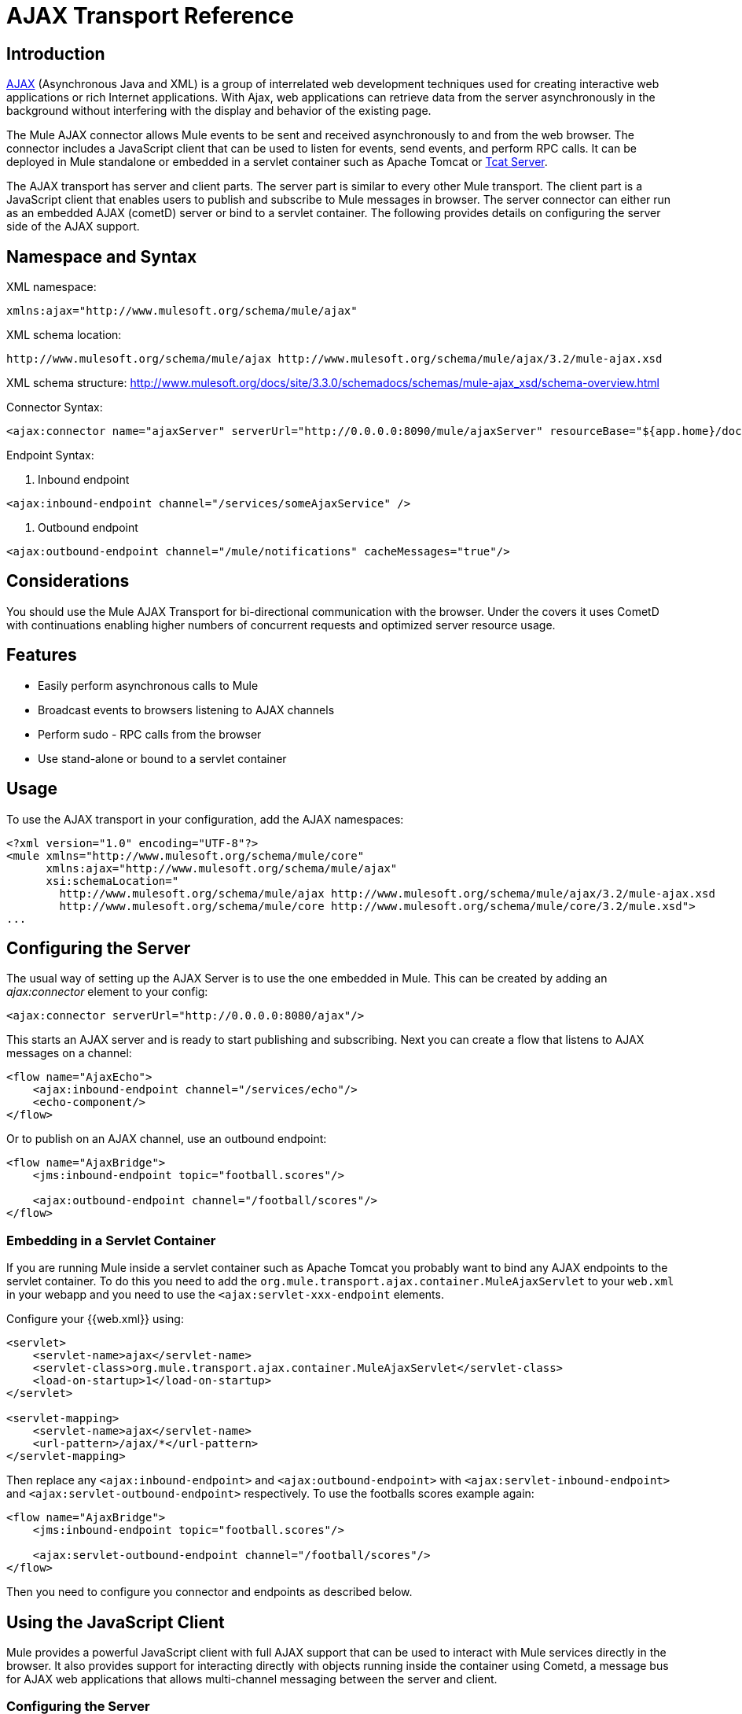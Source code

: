 = AJAX Transport Reference

== Introduction

link:http://en.wikipedia.org/wiki/Ajax_%28programming%29[AJAX] (Asynchronous Java and XML) is a group of interrelated web development techniques used for creating interactive web applications or rich Internet applications. With Ajax, web applications can retrieve data from the server asynchronously in the background without interfering with the display and behavior of the existing page.

The Mule AJAX connector allows Mule events to be sent and received asynchronously to and from the web browser. The connector includes a JavaScript client that can be used to listen for events, send events, and perform RPC calls. It can be deployed in Mule standalone or embedded in a servlet container such as Apache Tomcat or http://mulesoft.com/tcat[Tcat Server].

The AJAX transport has server and client parts. The server part is similar to every other Mule transport. The client part is a JavaScript client that enables users to publish and subscribe to Mule messages in browser. The server connector can either run as an embedded AJAX (cometD) server or bind to a servlet container. The following provides details on configuring the server side of the AJAX support.

== Namespace and Syntax

XML namespace:

[source, xml]
----
xmlns:ajax="http://www.mulesoft.org/schema/mule/ajax"
----

XML schema location:

[source]
----
http://www.mulesoft.org/schema/mule/ajax http://www.mulesoft.org/schema/mule/ajax/3.2/mule-ajax.xsd
----

XML schema structure:  http://www.mulesoft.org/docs/site/3.3.0/schemadocs/schemas/mule-ajax_xsd/schema-overview.html

Connector Syntax:

[source, xml, linenums]
----
<ajax:connector name="ajaxServer" serverUrl="http://0.0.0.0:8090/mule/ajaxServer" resourceBase="${app.home}/docroot"/>
----

Endpoint Syntax:

. Inbound endpoint

[source, xml]
----
<ajax:inbound-endpoint channel="/services/someAjaxService" />
----

. Outbound endpoint

[source, xml]
----
<ajax:outbound-endpoint channel="/mule/notifications" cacheMessages="true"/>
----

== Considerations

You should use the Mule AJAX Transport for bi-directional communication with the browser. Under the covers it uses CometD with continuations enabling higher numbers of concurrent requests and optimized server resource usage.

== Features

* Easily perform asynchronous calls to Mule
* Broadcast events to browsers listening to AJAX channels
* Perform sudo - RPC calls from the browser
* Use stand-alone or bound to a servlet container

== Usage

To use the AJAX transport in your configuration, add the AJAX namespaces:

[source, xml, linenums]
----
<?xml version="1.0" encoding="UTF-8"?>
<mule xmlns="http://www.mulesoft.org/schema/mule/core"
      xmlns:ajax="http://www.mulesoft.org/schema/mule/ajax"
      xsi:schemaLocation="
        http://www.mulesoft.org/schema/mule/ajax http://www.mulesoft.org/schema/mule/ajax/3.2/mule-ajax.xsd
        http://www.mulesoft.org/schema/mule/core http://www.mulesoft.org/schema/mule/core/3.2/mule.xsd">
...
----

== Configuring the Server

The usual way of setting up the AJAX Server is to use the one embedded in Mule. This can be created by adding an _ajax:connector_ element to your config:

[source, xml]
----
<ajax:connector serverUrl="http://0.0.0.0:8080/ajax"/>
----

This starts an AJAX server and is ready to start publishing and subscribing. Next you can create a flow that listens to AJAX messages on a channel:

[source, xml, linenums]
----
<flow name="AjaxEcho">
    <ajax:inbound-endpoint channel="/services/echo"/>
    <echo-component/>
</flow>
----

Or to publish on an AJAX channel, use an outbound endpoint:

[source, xml, linenums]
----
<flow name="AjaxBridge">
    <jms:inbound-endpoint topic="football.scores"/>

    <ajax:outbound-endpoint channel="/football/scores"/>
</flow>
----

=== Embedding in a Servlet Container

If you are running Mule inside a servlet container such as Apache Tomcat you probably want to bind any AJAX endpoints to the servlet container. To do this you need to add the `org.mule.transport.ajax.container.MuleAjaxServlet` to your `web.xml` in your webapp and you need to use the `<ajax:servlet-xxx-endpoint` elements.

Configure your {{web.xml}} using:

[source, xml, linenums]
----
<servlet>
    <servlet-name>ajax</servlet-name>
    <servlet-class>org.mule.transport.ajax.container.MuleAjaxServlet</servlet-class>
    <load-on-startup>1</load-on-startup>
</servlet>

<servlet-mapping>
    <servlet-name>ajax</servlet-name>
    <url-pattern>/ajax/*</url-pattern>
</servlet-mapping>
----

Then replace any `<ajax:inbound-endpoint>` and `<ajax:outbound-endpoint>` with `<ajax:servlet-inbound-endpoint>` and `<ajax:servlet-outbound-endpoint>` respectively. To use the footballs scores example again:

[source, xml, linenums]
----
<flow name="AjaxBridge">
    <jms:inbound-endpoint topic="football.scores"/>

    <ajax:servlet-outbound-endpoint channel="/football/scores"/>
</flow>
----

Then you need to configure you connector and endpoints as described below.

== Using the JavaScript Client

Mule provides a powerful JavaScript client with full AJAX support that can be used to interact with Mule services directly in the browser. It also provides support for interacting directly with objects running inside the container using Cometd, a message bus for AJAX web applications that allows multi-channel messaging between the server and client.

=== Configuring the Server

To use the JavaScript client, you just need to have a service that has an AJAX inbound endpoint through which requests can be sent. The example below shows a simple echo service published on the `/services/echo` AJAX channel.

[source, xml, linenums]
----
<flow name="AjaxEcho">
    <ajax:inbound-endpoint channel="/services/echo"/>
    <echo-component/>
</flow>
----

=== Enabling the Client

To enable the client in an HTML page, you add a single script element to the page:

[source, xml, linenums]
----
<head>
...
  <script type="text/javascript" src="mule-resource/js/mule.js"></script>
----

Adding this script element makes a 'mule' client object available for your page.

=== Making an RPC request

Let's say there is a button defined in the body that, when clicked, sends a request to the Echo service:

[source, xml]
----
<input id="sendButton" class="button" type="submit" name="Go" value="Send" onclick="callEcho();"/>
----

The button calls the `callEcho` function, which handles the logic of the request:

[source, code, linenums]
----
function callEcho()
{
  var data = new Object();
  data.phrase = document.getElementById('phrase').value;
  mule.rpc("/services/echo", data, callEchoResponse);
}
----

This function uses the `rpc` method to request data from the service. The `rpc` method sets up a private response channel that Mule publishes when the response data is available. The first argument is the channel on which you're making the request (this matches the channel that our Echo Service is listening on), the second argument is the payload object, and the third argument is the callback function that processes the response, in this case a function called callEchoResponse:

[source, code, linenums]
----
function callEchoResponse(message)
{
    document.getElementById("response").innerHTML = "<b>Response:&nbsp;</b>" + message.data + "\n";
}
----

In cases where `rpc` is to be used for a one-way request (no callback function is passed as parameter as no response is expected) it is recommended to use the `disableReplyTo` flag in the AJAX connector:

[source, xml]
----
<ajax:connector name="ajaxServer" ... disableReplyTo="true" />
----

==== Handling Errors

To check if an error occurred, set the `error` parameter in the callback function to verify that the error is null before processing. If it is not null, an error occurred and the error should be logged or displayed to the user.

[source, code, linenums]
----
function callEchoResponse(message, error)
{
  if(error)
    handleError(error)
  else
    document.getElementById("response").innerHTML = "<b>Response:&nbsp;</b>" + message.data + "\n";
}

function handleError(error) {
   alert(error);
}
----

== Listening to Server Events

The Mule JavaScript client allows developers to subscribe to events from Mule services. These events just need to be published on an AJAX endpoint. Here is a service that receives events on JMS and publishes them to an AJAX channel:

[source, xml, linenums]
----
<flow name="AjaxBridge">
    <jms:inbound-endpoint topic="football.scores"/>

    <ajax:outbound-endpoint channel="/football/scores"/>
</flow>
----

Now you can register for interest in these football scores by adding a subscriber via the Mule JavaScript client:

[source, xml, linenums]
----
<script type="text/javascript">
    mule.subscribe("/football/scores", scoresCallback);
</script>
----

The first argument of the `subscribe` method is the AJAX path that the service publishes to. The second argument is the name of the callback function that processes the message. In this example, it's the `scoresCallback` function, which is defined next:

[source, code, linenums]
----
function scoresCallback(message)
{
    console.debug("data:" + message.data);

    if (!message.data)
    {
        console.debug("bad message format " + message);
        return;
    }

    // logic goes here
    ...
}
----

[TIP]
====
*JSON Support*

Mule 3.0 now has [JSON Support] including object/json bindings, this makes it really easy to marshal data to JSON markup before dispatching to the browser, where JSON is a native format.
====

== Sending a Message

Let's say you want to send a message out without getting a response. In this case, you call the `publish` function on the Mule client:

[source, xml, linenums]
----
<script type="text/javascript">
    mule.publish("/services/foo", data);
</script>
----

== Example Configurations

Mule comes bundled with several examples that employ the Ajax Connector. We recommend you take a look at the "Notifications Example" and the "GPS Walker Example" (which is also explained in further detail in link:https://blogs.mulesoft.com/dev/mule-dev/walk-this-way-building-ajax-apps-with-mule[this blog post]). In the following typical use cases we focus on the key elements involved when using and configuring the connector.

=== Publish Example Server Code

First, we will set up an AJAX inbound endpoint in the Mule configuration to receives requests.

[%header,cols="1*a"]
|===
^|Configuring an AJAX Inbound Endpoint
|
[source, xml, linenums]
----
<?xml version="1.0" encoding="UTF-8"?>
<mule xmlns="http://www.mulesoft.org/schema/mule/core"
      xmlns:ajax="http://www.mulesoft.org/schema/mule/ajax" ❶
      xsi:schemaLocation="
        http://www.mulesoft.org/schema/mule/ajax http://www.mulesoft.org/schema/mule/ajax/3.2/mule-ajax.xsd ❷
        http://www.mulesoft.org/schema/mule/core http://www.mulesoft.org/schema/mule/core/3.2/mule.xsd">

    <ajax:connector name="ajaxServer" serverUrl="http://0.0.0.0:8090/services/updates"
        resourceBase="${app.home}/docroot"/> ❸

    <flow name="TestNoReply">
        <ajax:inbound-endpoint channel="/services/serverEndpoint" /> ❹
        <!-- From here on, the data from the browser is available in Mule. -->
        ...
        <component .../>
    </flow>

</mule>
----
|===

Note the following changes:

* The Mule AJAX namespace ❶ and schema location ❷ have been added to the mule element.
* The AJAX connector ❸ creates an embedded AJAX server for this application.
** The ‘resourceBase’ attribute specifies a directory where HTML and other resources can be published. When the browser requests pages, they are served from this location.
T** he ${app.home} is a new placeholder available in Mule that references the root directory of your application.
** '0.0.0.0' refers to the IP of the computer running the Mule instance.
* An Ajax inbound endpoint ❹ has been added to a sample flow. It will create a channel named /services/serverEndpoint and listen to incoming messages from the Mule JavaScript client.

=== Publish Example Client code

The browser sends some information to Mule (using the JavaScript Mule client) when a button is pushed.

[%header,cols="1*a"]
|===
^|Publishing data
|
[source, xml, linenums]
----
<head>
    <script type="text/javascript" src="mule-resource/js/mule.js"></script> ❶
    <script type="text/javascript">

        function publishToMule() { ❷
            // Create a new object and populate it with the request data
            var data = new Object();
            data.phrase = document.getElementById('phrase').value;
            data.user = document.getElementById('user').value;
            // Send the data to the mule endpoint and do not expect a response.
            // The "mule" element is provided by the Mule JavaScript client.
            mule.publish("/services/serverEndpoint", data); ❸
        }
    </script>
</head>

<body>
    <div>
        Your phrase: <input id="phrase" type="text"/>
        <select id="user">
            <option value="anonymous">Anonymous</option>
            <option value="administrator" selected="true">Administrator</option>
        </select>
        <input id="sendButton" class="button" type="submit" name="Go" value="Send" onclick="publishToMule();"/>
    </div>

</body>
----
|===

Note the following changes:

* Loading the mule.js script ❶ makes the Mule client automatically available via the ‘mule’ variable.
* The rpcCallMule() ❷ method gathers some data from the page and submit it to the ‘/services/noReplyEndpoint’ channel we configured beforehand.
* The mule.publish() ❸ method makes the actual call to Mule. It receives two parameters:
** The channel name.
** The data to publish.

=== Subscribe Example Server code

This is a useful and friendly way to send information to several clients at once. All they have to do is subscribe themselves to a channel where the server sends whatever needs to be broadcasted.

Mule ESB provides an AJAX connector, an AJAX outbound endpoint and the required JavaScript client library to take care of this.

We will add an AJAX connector that hosts the pages (HTML, CSS, etc.) using the JavaScript client and that lets them interact with Mule's AJAX endpoints. It's the same connector we used in the two previous examples.

We also need to publish some content via an AJAX outbound endpoint in a channel.

[%header,cols="1*a"]
|===
^|Configuring an AJAX Outbound Endpoint Channel
|
[source, xml, linenums]
----
<?xml version="1.0" encoding="UTF-8"?>
<mule xmlns="http://www.mulesoft.org/schema/mule/core"
      xmlns:ajax="http://www.mulesoft.org/schema/mule/ajax" ❶
      xsi:schemaLocation="
        http://www.mulesoft.org/schema/mule/ajax http://www.mulesoft.org/schema/mule/ajax/3.2/mule-ajax.xsd ❷
        http://www.mulesoft.org/schema/mule/core http://www.mulesoft.org/schema/mule/core/3.2/mule.xsd">

    <ajax:connector name="ajaxServer" serverUrl="http://0.0.0.0:8090/services/updates"
        resourceBase="${app.home}/docroot"/> ❸

    <flow name="PublishUpdates">
        <!-- ... here we create the content to be published -->
        <ajax:outbound-endpoint channel="/mule/notifications" cacheMessages="true"/>❹
    </flow>

</mule>
----
|===

Note the following changes:

* The Mule AJAX namespace ❶ and schema location ❷ have been added to the mule element.
* The AJAX Connector ❸ creates an embedded AJAX server for this application.
** The ‘resourceBase’ attribute specifies a directory where HTML and other resources can be published. When the browser requests pages, they are served from this location.
** The ${app.home} is a new placeholder available in Mule that references the root directory of your application.
** '0.0.0.0' refers to the IP of the computer running the Mule instance.
* An Ajax outbound endpoint ❹ has been added to a sample flow.
** It submits the events it receives into a channel named /mule/notifications.
** Any page listening on that channel receives a copy of the event.

=== Subscribe Example Client code

[%header,cols="1*a"]
|===
^|Listening to an AJAX Outbound Channel
|
[source, xml, linenums]
----
<head>
    <script type="text/javascript" src="mule-resource/js/mule.js"></script> ❶

    <script type="text/javascript">

        function init() ❷
        {
            mule.subscribe("/mule/notifications", notif);
        }

        function dispose() ❸
        {
            mule.unsubscribe("/mule/notifications", notif);
        }

        function notif(message) ❹
        {
            console.debug("data:" + message.data);

            //... code to handle the received data
        }

    </script>
</head>

<body onload="init()" onunload="dispose()"> ❺

</body>
----
|===

Note the following changes:

* Loading the mule.js script ❶ makes the Mule client automatically available via the ‘mule’ variable.
* The init() ❷ method associates all incoming events on the ‘/mule/notifications’ with the notif() callback method.
* The dispose() ❸ method dissociates all incoming events on the ‘/mule/notifications’ from the notif() callback method.
* The notif() ❹ callback method processes the received messages.
* The onload and onunload atrributes of the body HTML element ❺ should contain the calls to init() and dispose() respectively, to ensure the page is properly registered and de-registered to the ‘/mule/notifications’ channel.

=== RPC Example Server code

This configuration is very similar to the one in the previous example. As a matter of fact, the only significant changes are the channel name and an out-of-the-box echo componenent to bounce the request back to the caller.

[%header,cols="1*a"]
|===
^|Configuring an AJAX Inbound Endpoint that sends a response
|
[source, xml, linenums]
----
<?xml version="1.0" encoding="UTF-8"?>
<mule xmlns="http://www.mulesoft.org/schema/mule/core"
      xmlns:ajax="http://www.mulesoft.org/schema/mule/ajax" ❶
      xsi:schemaLocation="
        http://www.mulesoft.org/schema/mule/ajax http://www.mulesoft.org/schema/mule/ajax/3.2/mule-ajax.xsd ❷
        http://www.mulesoft.org/schema/mule/core http://www.mulesoft.org/schema/mule/core/3.2/mule.xsd">

    <ajax:connector name="ajaxServer" serverUrl="http://0.0.0.0:8090/services/updates"
        resourceBase="${app.home}/docroot"/> ❸

    <flow name="TestEcho">
        <ajax:inbound-endpoint channel="/services/echo" /> ❹
        <echo-component/>
    </flow>

</mule>
----
|===

Note the following changes:

* The Mule AJAX namespace ❶ and schema location ❷ have been added to the mule element.
* The AJAX connector ❸ creates an embedded AJAX server for this application.
** The ‘resourceBase’ attribute specifies a directory where HTML and other resources can be published. When the browser requests pages, they are served from this location.
** The ${app.home} is a new placeholder available in Mule that references the root directory of your application.
** '0.0.0.0' refers to the IP of the computer running the Mule instance.
* An AJAX inbound endpoint ❹ has been added to a sample flow.
** It creates a channel named /services/echo and listens to incoming RPC calls from the Mule JavaScript client.
** When a request is received, it processes by the <echo-component/> and is sent back via the AJAX channel to the client that submitted the request.

=== RPC Example Client code

The browser sends some information to Mule (using the JavaScript Mule client) when a button is pushed, just as it did before. This time however, a callback method displays the response.

[%header,cols="1*a"]
|===
^|Making an RPC Call - Expecting a response
|
[source, xml, linenums]
----
<head>
    <script type="text/javascript" src="mule-resource/js/mule.js"></script> ❶
    <script type="text/javascript">

        function rpcCallMuleEcho() { ❷
            // Create a new object and populate it with the request data
            var data = new Object();
            data.phrase = document.getElementById('phrase').value;
            data.user = document.getElementById('user').value;
            // Send the data to the mule endpoint and set a callback to handle the response.
            // The "mule" element is provided by the Mule JavaScript client.
            mule.rpc("/services/echo", data, rpcEchoResponse); ❸
        }

        // Display response message data.
        function rpcEchoResponse(message) { ❹
            document.getElementById("response").innerHTML = "<b>Response:&nbsp;</b>" + message.data + "\n";
        }
    </script>
</head>

<body>
    <div>
        Your phrase: <input id="phrase" type="text"/>
        <select id="user">
            <option value="anonymous">Anonymous</option>
            <option value="administrator" selected="true">Administrator</option>
        </select>
        <input id="sendButton" class="button" type="submit" name="Go" value="Send" onclick="rpcCallMuleEcho();"/>
    </div>
    <pre id="response"></pre>
</body>
----
|===

Note the following changes:

* Loading the mule.js script ❶ makes the Mule client automatically available via the ‘mule’ variable.
* The rpcCallMuleEcho() ❷ method gathers some data from the page and submit it to the ‘/services/echo’ channel we configured beforehand.
* The mule.rpc() ❸ method makes the actual call to Mule. This time, it receives three parameters:
** The channel name.
** The data to send.
** The callback method to be invoked when the response is returned.
* The rpcEchoResponse() callback method ❹ takes a single parameter, which is the response message, and displays it's data on the page.

== Configuration Reference

=== Element Listing

== Connector

Allows Mule to expose Mule Services over HTTP using a Jetty HTTP server and Cometd. A single Jetty server is created for each connector instance. One connector can serve many endpoints. Users should rarely need to have more than one AJAX servlet connector.

.Attributes of <connector...>
[%header%autowidth.spread]
|===
|Name |Type |Required |Default |Description
|serverURL |string |yes | |When using AJAX embedded (not within a servlet container) a URL needs to be configured to create an AJAX server hosted in Mule. The URL should be in the form of `+http://(host):(port)/(path)+` note that https can also be used, but you will need to set the TLS information on the connector.
|rosourceBase |string |no | |Specifies a local path where files will be served from. The local path gets mapped directly to the path on the 'serverUrl'.
|disableReplyTo |boolean |no | |By default, an asynchronous reply to the inbound endpoint is sent back. This can cause unwanted side effects in some cases, use this attribute to disable.
|logLevel |integer |no | |0=none, 1=info, 2=debug
|timeout |integer |no | |The server side poll timeout in milliseconds (default 250000). This is how long the server will hold a reconnect request before responding.
|interval |integer |no | |The client side poll timeout in milliseconds (default 0). How long a client will wait between reconnects.
|maxInterval |integer |no | |The max client side poll timeout in milliseconds (default 30000). A client will be removed if a connection is not received in this time.
|jsonCommented |boolean |no | |If "true" (default) then the server will accept JSON wrapped in a comment and will generate JSON wrapped in a comment. This is a deference against Ajax Hijacking.
|multiFrameInterval |integer |no | |The client side poll timeout if multiple connections are detected from the same browser (default 1500).
|refsThreshold |integer |no | |The number of message refs at which the a single message response will be cached instead of being generated for every client delivered to. Done to optimize a single message being sent to multiple clients.
|===

.Child Elements of <connector...>
[%header%autowidth.spread]
|===
|Name |Cardinality |Description
|client |0..1 |
|key-store |0..1 |
|server |0..1 |
|protocol-handler |0..1 |
|===

=== Inbound Endpoint

Allows a Mule service to receive AJAX events over HTTP using a Jetty server. This is different from the equivalent `servlet-inbound-endpoint` because it uses an embedded servlet container rather than relying on a pre-existing servlet container instance. This endpoint type should not be used if running Mule embedded in a servlet container.

.Attribute of <inbound-endpoint...>
[%header%autowidth.spread]
|===
|Name |Type |Required |Default |Description
|channel |string |yes | |The Ajax channel to bind the service endpoint to. This channel path is independent context path that your application is deployed to in the servlet container.
|===

=== Outbound Endpoint

Allows a Mule service to send AJAX events over HTTP using Bayeux. JavaScript clients can register interest in these events using the Mule JavaScript client.

.Attributes of <outbound-endpoint...>
[%header%autowidth.spread]
|===
|Name |Type |Required |Default |Description
|channel |string |yes | |The Ajax channel to bind the service endpoint to. This channel path is independent context path that your application is deployed to the servlet container.
|cacheMessages |boolean |no | |If set to true the dispatcher will cache messages if there are no clients subscribed to this channel.
|messageCacheSize |int |no | |If cache messages is set to true, this value determines the size of the memory cache. The cache will automatically expire older items to make room for newer items.
|===

== Maven

The AJAX Transport can be included with the following dependency:

[source, xml, linenums]
----
<dependency>
    <groupId>org.mule.transports</groupId>
    <artifactId>mule-transport-ajax</artifactId>
</dependency>
----

== Best Practices

* Use AJAX Outbound Endpoints mainly for broadcasting information to several clients simultaneously. For example, broadcasting live news updates to several browsers in real time without reloading the page.

* It's recommended to subscribe and unsubscribe callback methods associated with outbound channels on <body> onload/onunload. See example above. Pay special attention to unsubscribing callback methods.

* When sending information back and forth between clients and servers using AJAX you should consider using JSON. Mule provides a JSON module to handle transformations gracefully.
